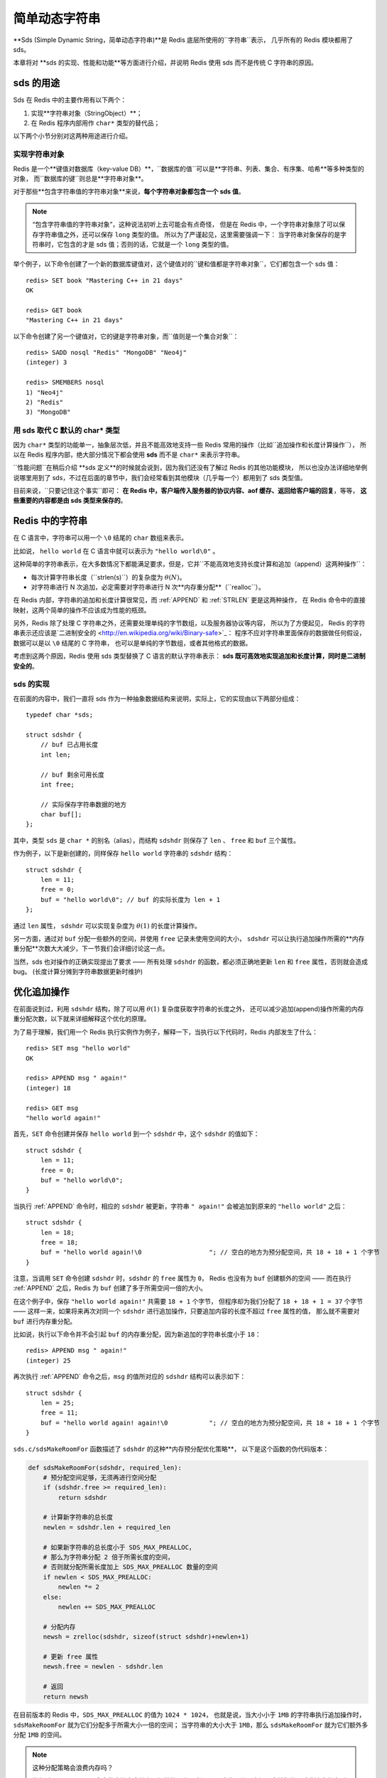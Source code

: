 

简单动态字符串
===========================================

**Sds (Simple Dynamic String，简单动态字符串)**是 Redis 底层所使用的``字符串``表示，
几乎所有的 Redis 模块都用了 sds。

本章将对 **sds 的实现、性能和功能**等方面进行介绍，并说明 Redis 使用 sds 而不是传统 C 字符串的原因。


sds 的用途
-----------------

Sds 在 Redis 中的主要作用有以下两个：

1. 实现**字符串对象（StringObject）**；

2. 在 Redis 程序内部用作 ``char*`` 类型的替代品；

以下两个小节分别对这两种用途进行介绍。

实现字符串对象
^^^^^^^^^^^^^^^^^^^

Redis 是一个**键值对数据库（key-value DB）**，``数据库的值``可以是**字符串、列表、集合、有序集、哈希**等多种类型的对象，
而``数据库的键``则总是**字符串对象**。

对于那些**包含字符串值的字符串对象**来说，**每个字符串对象都包含一个 sds 值**。

.. note::

    “包含字符串值的字符串对象”，这种说法初听上去可能会有点奇怪，
    但是在 Redis 中，一个字符串对象除了可以保存字符串值之外，还可以保存 ``long`` 类型的值。
    所以为了严谨起见，这里需要强调一下：
    当字符串对象保存的是字符串时，它包含的才是 sds 值；否则的话，它就是一个 ``long`` 类型的值。

举个例子，以下命令创建了一个新的数据库键值对，这个键值对的``键和值都是字符串对象``，它们都包含一个 sds 值：

::

    redis> SET book "Mastering C++ in 21 days"
    OK

    redis> GET book
    "Mastering C++ in 21 days"

以下命令创建了另一个键值对，它的键是字符串对象，而``值则是一个集合对象``：

::

    redis> SADD nosql "Redis" "MongoDB" "Neo4j"
    (integer) 3

    redis> SMEMBERS nosql
    1) "Neo4j"
    2) "Redis"
    3) "MongoDB"

用 sds 取代 C 默认的 char* 类型
^^^^^^^^^^^^^^^^^^^^^^^^^^^^^^^^^^^^

因为 ``char*`` 类型的功能单一，抽象层次低，并且不能高效地支持一些 Redis 常用的操作（比如``追加操作和长度计算操作``），
所以在 Redis 程序内部，绝大部分情况下都会使用 **sds** 而不是 ``char*`` 来表示字符串。

``性能问题``在稍后介绍 **sds 定义**的时候就会说到，因为我们还没有了解过 Redis 的其他功能模块，
所以也没办法详细地举例说哪里用到了 sds，不过在后面的章节中，我们会经常看到其他模块（几乎每一个）都用到了 sds 类型值。

目前来说，``只要记住这个事实``即可：
**在 Redis 中，客户端传入服务器的协议内容、aof 缓存、返回给客户端的回复**，等等，
**这些重要的内容都是由 sds 类型来保存的**。


Redis 中的字符串
----------------------

在 C 语言中，字符串可以用一个 ``\0`` 结尾的 ``char`` 数组来表示。

比如说， ``hello world`` 在 C 语言中就可以表示为 ``"hello world\0"`` 。

这种简单的字符串表示，在大多数情况下都能满足要求，但是，它并``不能高效地支持长度计算和追加（append）这两种操作``：

- 每次计算字符串长度（\``strlen(s)``\）的复杂度为 :math:`\theta(N)`。

- 对字符串进行 N 次追加，必定需要对字符串进行 N 次**内存重分配**（\``realloc``\）。

在 Redis 内部，字符串的追加和长度计算很常见，而 :ref:`APPEND` 和 :ref:`STRLEN` 更是这两种操作，
在 Redis 命令中的直接映射，这两个简单的操作不应该成为性能的瓶颈。

另外，Redis 除了处理 C 字符串之外，还需要处理单纯的字节数组，以及服务器协议等内容，
所以为了方便起见，
Redis 的字符串表示还应该是\`二进制安全的 <http://en.wikipedia.org/wiki/Binary-safe>`_\：
程序不应对字符串里面保存的数据做任何假设，数据可以是以 ``\0`` 结尾的 C 字符串，
也可以是单纯的字节数组，或者其他格式的数据。

考虑到这两个原因，Redis 使用 sds 类型替换了 C 语言的默认字符串表示：
**sds 既可高效地实现追加和长度计算，同时是二进制安全的**。

sds 的实现
^^^^^^^^^^^^^^

在前面的内容中，我们一直将 sds 作为一种抽象数据结构来说明，实际上，它的实现由以下两部分组成：

::

    typedef char *sds;

    struct sdshdr {
        // buf 已占用长度
        int len;

        // buf 剩余可用长度
        int free;

        // 实际保存字符串数据的地方
        char buf[];
    };

其中，类型 ``sds`` 是 ``char *`` 的别名（alias），而结构 ``sdshdr`` 则保存了 ``len`` 、 ``free`` 和 ``buf`` 三个属性。

作为例子，以下是新创建的，同样保存 ``hello world`` 字符串的 ``sdshdr`` 结构：

::

    struct sdshdr {
        len = 11;
        free = 0;
        buf = "hello world\0"; // buf 的实际长度为 len + 1
    };

通过 ``len`` 属性， ``sdshdr`` 可以实现复杂度为 :math:`\theta(1)` 的长度计算操作。

另一方面，通过对 ``buf`` 分配一些额外的空间，并使用 ``free`` 记录未使用空间的大小，
``sdshdr`` 可以让执行追加操作所需的**内存重分配**次数大大减少，下一节我们会详细讨论这一点。

当然，sds 也对操作的正确实现提出了要求 —— 所有处理 ``sdshdr`` 的函数，都必须正确地更新 ``len`` 和 ``free`` 属性，否则就会造成 bug。
(长度计算分摊到字符串数据更新时维护)


优化追加操作
-------------------------

在前面说到过，利用 ``sdshdr`` 结构，除了可以用 :math:`\theta(1)` 复杂度获取字符串的长度之外，
还可以减少追加(append)操作所需的内存重分配次数，以下就来详细解释这个优化的原理。

为了易于理解，我们用一个 Redis 执行实例作为例子，解释一下，当执行以下代码时，Redis 内部发生了什么：

::

    redis> SET msg "hello world"
    OK

    redis> APPEND msg " again!"
    (integer) 18

    redis> GET msg
    "hello world again!"

首先，``SET`` 命令创建并保存 ``hello world`` 到一个 ``sdshdr`` 中，这个 ``sdshdr`` 的值如下：

::

    struct sdshdr {
        len = 11;
        free = 0;
        buf = "hello world\0";
    }

当执行 :ref:`APPEND` 命令时，相应的 ``sdshdr`` 被更新，字符串 ``" again!"`` 会被追加到原来的 ``"hello world"`` 之后：

::

    struct sdshdr {
        len = 18;
        free = 18;
        buf = "hello world again!\0                  "; // 空白的地方为预分配空间，共 18 + 18 + 1 个字节
    }

注意，当调用 ``SET`` 命令创建 ``sdshdr`` 时，``sdshdr`` 的 ``free`` 属性为 ``0``，
Redis 也没有为 ``buf`` 创建额外的空间 ——
而在执行 :ref:`APPEND` 之后，Redis 为 ``buf`` 创建了多于所需空间一倍的大小。

在这个例子中，保存 ``"hello world again!"`` 共需要 ``18 + 1`` 个字节，
但程序却为我们分配了 ``18 + 18 + 1 = 37`` 个字节 ——
这样一来，如果将来再次对同一个 ``sdshdr`` 进行追加操作，只要追加内容的长度不超过 ``free`` 属性的值，
那么就不需要对 ``buf`` 进行内存重分配。

比如说，执行以下命令并不会引起 ``buf`` 的内存重分配，因为新追加的字符串长度小于 ``18``：

::

    redis> APPEND msg " again!"
    (integer) 25

再次执行 :ref:`APPEND` 命令之后，``msg`` 的值所对应的 ``sdshdr`` 结构可以表示如下：

::

    struct sdshdr {
        len = 25;
        free = 11;
        buf = "hello world again! again!\0           "; // 空白的地方为预分配空间，共 18 + 18 + 1 个字节
    }

``sds.c/sdsMakeRoomFor`` 函数描述了 ``sdshdr`` 的这种**内存预分配优化策略**，
以下是这个函数的伪代码版本：

.. code-block:: python

    def sdsMakeRoomFor(sdshdr, required_len):
        # 预分配空间足够，无须再进行空间分配
        if (sdshdr.free >= required_len):
            return sdshdr

        # 计算新字符串的总长度
        newlen = sdshdr.len + required_len

        # 如果新字符串的总长度小于 SDS_MAX_PREALLOC，
        # 那么为字符串分配 2 倍于所需长度的空间，
        # 否则就分配所需长度加上 SDS_MAX_PREALLOC 数量的空间
        if newlen < SDS_MAX_PREALLOC:
            newlen *= 2
        else:
            newlen += SDS_MAX_PREALLOC

        # 分配内存
        newsh = zrelloc(sdshdr, sizeof(struct sdshdr)+newlen+1)

        # 更新 free 属性
        newsh.free = newlen - sdshdr.len

        # 返回
        return newsh

在目前版本的 Redis 中，``SDS_MAX_PREALLOC`` 的值为 ``1024 * 1024``，
也就是说，当大小小于 ``1MB`` 的字符串执行追加操作时，``sdsMakeRoomFor`` 就为它们分配多于所需大小一倍的空间；
当字符串的大小大于 ``1MB``，那么 ``sdsMakeRoomFor`` 就为它们额外多分配 ``1MB`` 的空间。

.. note:: 这种分配策略会浪费内存吗？

    执行过 :ref:`APPEND` 命令的字符串会带有**额外的预分配空间**，
    这些预分配空间不会被释放，除非该字符串所对应的键被删除，
    或者等到关闭 Redis 之后，再次启动时重新载入的字符串对象将不会有预分配空间。

    因为执行 :ref:`APPEND` 命令的字符串键数量通常并不多，占用内存的体积通常也不大，
    所以这一般并不算什么问题。

    另一方面，如果执行 :ref:`APPEND` 操作的键很多，
    而字符串的体积又很大的话，那可能就需要修改 Redis 服务器，
    让它定时释放一些字符串键的预分配空间，从而更有效地使用内存。


sds 模块的 API
-----------------------

sds 模块基于 ``sds`` 类型和 ``sdshdr`` 结构提供了以下 API：

======================= ============================================================================= =================
函数                     作用                                                                            算法复杂度
======================= ============================================================================= =================
``sdsnewlen``           创建一个指定长度的 ``sds``，接受一个 C 字符串作为初始化值                              :math:`O(N)`
``sdsempty``            创建一个只包含空白字符串 ``""`` 的 ``sds``                                          :math:`O(1)`
``sdsnew``              根据给定 C 字符串，创建一个相应的 ``sds``                                           :math:`O(N)`
``sdsdup``              复制给定 ``sds``                                                                 :math:`O(N)`
``sdsfree``             释放给定 ``sds``                                                                 :math:`O(N)`
``sdsupdatelen``        更新给定 ``sds`` 所对应 ``sdshdr`` 结构的 ``free`` 和 ``len``                      :math:`O(N)`
``sdsclear``            清除给定 ``sds`` 的内容，将它初始化为 ``""``                                        :math:`O(1)`
``sdsMakeRoomFor``      对 ``sds`` 所对应 ``sdshdr`` 结构的 ``buf`` 进行扩展                               :math:`O(N)`
``sdsRemoveFreeSpace``  在不改动 ``buf`` 的情况下，将 ``buf`` 内多余的空间释放出去                            :math:`O(N)`
``sdsAllocSize``        计算给定 ``sds`` 的 ``buf`` 所占用的内存总数                                        :math:`O(1)`
``sdsIncrLen``          对 ``sds`` 的 ``buf`` 的右端进行扩展（expand）或修剪（trim）                         :math:`O(1)`
``sdsgrowzero``         将给定 ``sds`` 的 ``buf`` 扩展至指定长度，无内容的部分用 ``\0`` 来填充                 :math:`O(N)`
``sdscatlen``           按给定长度对 ``sds`` 进行扩展，并将一个 C 字符串追加到 ``sds`` 的末尾                  :math:`O(N)`
``sdscat``              将一个 C 字符串追加到 ``sds`` 末尾                                                 :math:`O(N)`
``sdscatsds``           将一个 ``sds`` 追加到另一个 ``sds`` 末尾                                           :math:`O(N)`
``sdscpylen``           将一个 C 字符串的部分内容复制到另一个 ``sds`` 中，需要时对 ``sds`` 进行扩展             :math:`O(N)`
``sdscpy``              将一个 C 字符串复制到 ``sds``                                                     :math:`O(N)`
======================= ============================================================================= =================

``sds`` 还有另一部分功能性函数，比如 ``sdstolower``、``sdstrim``、``sdscmp``，等等，
基本都是标准 C 字符串库函数的 ``sds`` 版本，这里不一一列举了。


小结
----------

- Redis 的字符串表示为 ``sds``，而不是 C 字符串（以 ``\0`` 结尾的 ``char*``\ ）。

- 对比 C 字符串，``sds`` 有以下``特性``：

  - 可以**高效地执行长度计算**（\``strlen``\）；

  - 可以**高效地执行追加操作**（\``append``\）；

  - **二进制安全**；

- ``sds`` 会为追加操作进行优化：加快追加操作的速度，并降低内存分配的次数，代价是多占用了一些内存，而且这些内存不会被主动释放。

